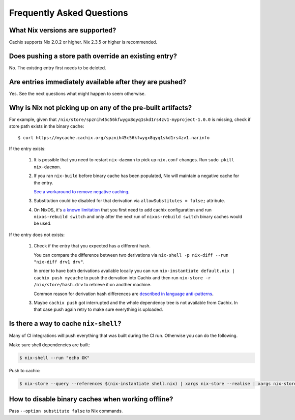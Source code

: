 Frequently Asked Questions
==========================

What Nix versions are supported?
--------------------------------

Cachix supports Nix 2.0.2 or higher. Nix 2.3.5 or higher is recommended.


Does pushing a store path override an existing entry?
-----------------------------------------------------

No. The existing entry first needs to be deleted.


Are entries immediately available after they are pushed?
--------------------------------------------------------

Yes. See the next questions what might happen to seem otherwise.


Why is Nix not picking up on any of the pre-built artifacts?
------------------------------------------------------------

For example, given that ``/nix/store/spznih45c56kfwygx8qyq1skd1rs4zv1-myproject-1.0.0`` is missing,
check if store path exists in the binary cache::

   $ curl https://mycache.cachix.org/spznih45c56kfwygx8qyq1skd1rs4zv1.narinfo

If the entry exists:

    1. It is possible that you need to restart ``nix-daemon`` to pick up ``nix.conf`` changes. Run ``sudo pkill nix-daemon``.

    2. If you ran ``nix-build`` before binary cache has been populated,
       Nix will maintain a negative cache for the entry.
     
       `See a workaround to remove negative caching <https://nix.dev/faq.html#how-do-i-force-nix-to-re-check-whether-something-exists-at-a-binary-cache>`_.

    3. Substitution could be disabled for that derivation via ``allowSubstitutes = false;`` attribute.

    4. On NixOS, it's `a known limitation <https://github.com/cachix/cachix/issues/323>`_
       that you first need to add cachix configuration and run ``nixos-rebuild switch`` and only after the
       next run of ``nixos-rebuild switch`` binary caches would be used.

If the entry does not exists:

    1. Check if the entry that you expected has a different hash.
     
       You can compare the difference between two derivations via ``nix-shell -p nix-diff --run "nix-diff drv1 drv"``.

       In order to have both derivations available locally you can run ``nix-instantiate default.nix | cachix push mycache``
       to push the dervation into Cachix and then run ``nix-store -r /nix/store/hash.drv`` to retrieve it on another machine.

       Common reason for derivation hash differences are `described in language anti-patterns <https://nix.dev/anti-patterns/language.html#reproducability-referencing-top-level-directory-with>`_.

    3. Maybe ``cachix push`` got interrupted and the whole dependency tree is not available from Cachix.
       In that case push again retry to make sure everything is uploaded.


Is there a way to cache ``nix-shell``?
--------------------------------------

Many of CI integrations will push everything that was built during the CI run. 
Otherwise you can do the following.

Make sure shell dependencies are built:

.. code:: shell-session

    $ nix-shell --run "echo OK"

Push to cachix:

.. code:: shell-session

    $ nix-store --query --references $(nix-instantiate shell.nix) | xargs nix-store --realise | xargs nix-store --query --requisites | cachix push mycache


How to disable binary caches when working offline?
--------------------------------------------------

Pass ``--option substitute false`` to Nix commands.
